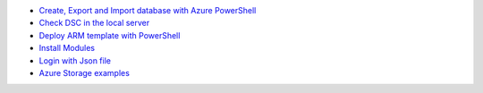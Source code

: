 * `Create, Export and Import database with Azure PowerShell <https://github.com/jamalshahverdiev/arm-powershell-codes/blob/master/Azure-PowerShell-Docs/Azure-RG-Create-Export-Import-Database.md>`_
* `Check DSC in the local server <https://github.com/jamalshahverdiev/arm-powershell-codes/blob/master/Azure-PowerShell-Docs/DSC-check-from-Local.md>`_
* `Deploy ARM template with PowerShell <https://github.com/jamalshahverdiev/arm-powershell-codes/blob/master/Azure-PowerShell-Docs/Deploy-ARM-Template-with-PowerShell.md>`_
* `Install Modules <https://github.com/jamalshahverdiev/arm-powershell-codes/blob/master/Azure-PowerShell-Docs/Install-Modules.md>`_
* `Login with Json file <https://github.com/jamalshahverdiev/arm-powershell-codes/blob/master/Azure-PowerShell-Docs/Login-with-Json-file.md>`_
* `Azure Storage examples <https://github.com/jamalshahverdiev/arm-powershell-codes/blob/master/Azure-PowerShell-Docs/Storage-Account-example.md>`_
